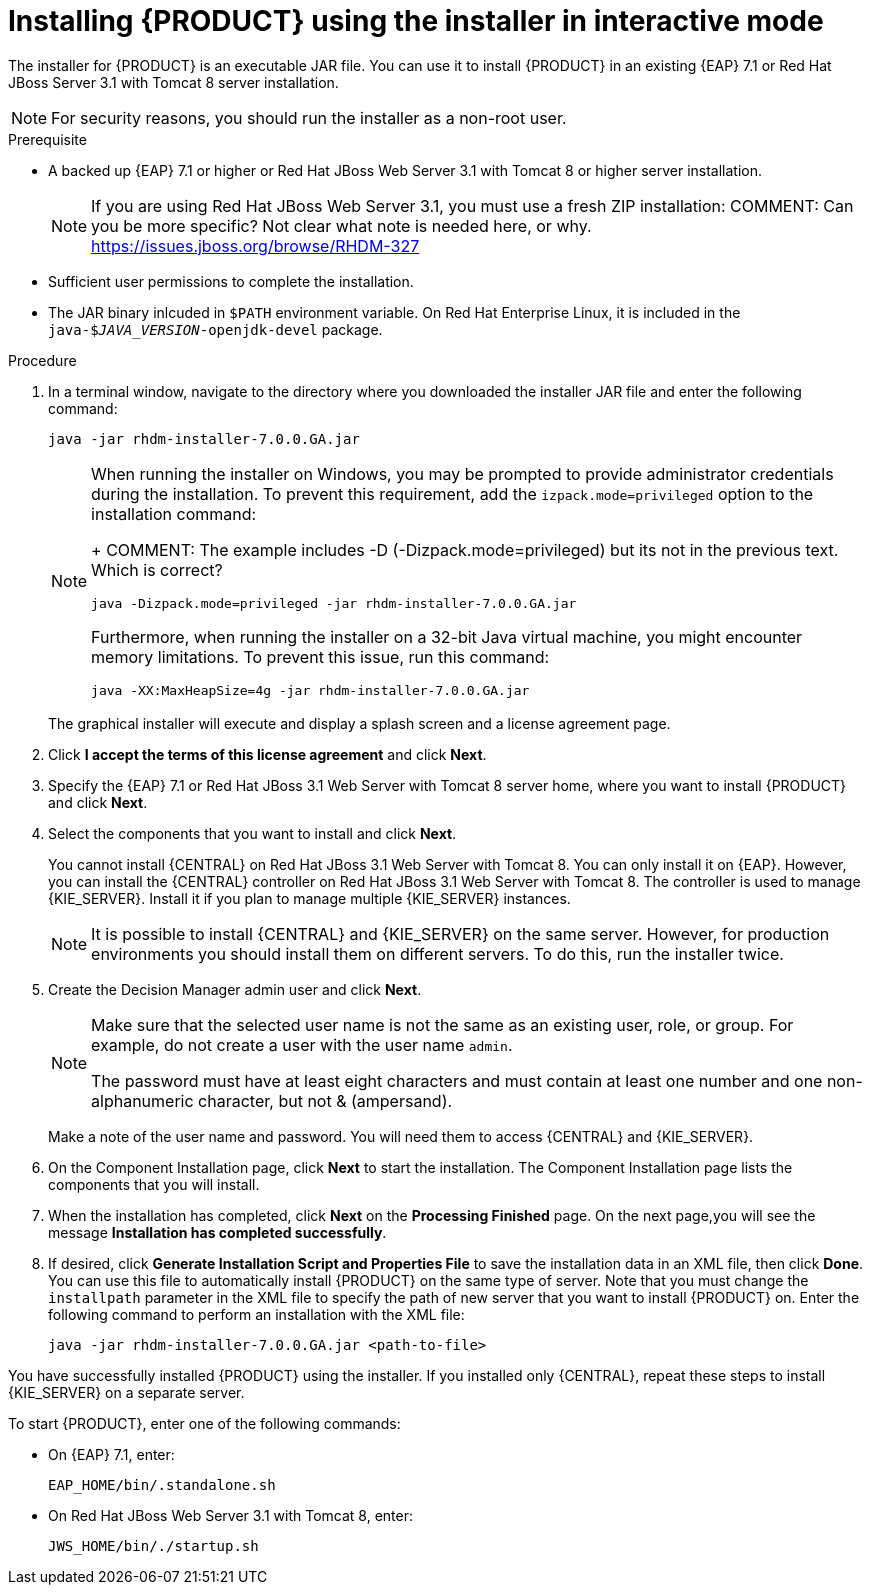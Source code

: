 [id='installer-run-proc']
= Installing {PRODUCT} using the installer in interactive mode

The installer for {PRODUCT} is an executable JAR file. You can use it to install {PRODUCT} in an existing {EAP} 7.1 or Red Hat JBoss Server 3.1 with Tomcat 8 server installation.

[NOTE]
====
For security reasons, you should run the installer as a non-root user.
====

.Prerequisite

* A backed up {EAP} 7.1 or higher or Red Hat JBoss Web Server 3.1 with Tomcat 8 or higher server installation. 
+
[NOTE]
====
If you are using Red Hat JBoss Web Server 3.1, you must use a fresh ZIP installation:
COMMENT: Can you be more specific? Not clear what note is needed here, or why. https://issues.jboss.org/browse/RHDM-327
====
* Sufficient user permissions to complete the installation.
* The JAR binary inlcuded in `$PATH` environment variable. On Red Hat Enterprise Linux, it is included in the `java-$_JAVA_VERSION_-openjdk-devel` package.

.Procedure
. In a terminal window, navigate to the directory where you downloaded the installer JAR file and enter the following command:
+
[source]
----
java -jar rhdm-installer-7.0.0.GA.jar
----
+
[NOTE]
====
When running the installer on Windows, you may be prompted to provide administrator credentials during the installation. To prevent this requirement, add the `izpack.mode=privileged` option to the installation command:
+
COMMENT: The example includes -D (-Dizpack.mode=privileged) but its not in the previous text. Which is correct?
[source]
----
java -Dizpack.mode=privileged -jar rhdm-installer-7.0.0.GA.jar
----
Furthermore, when running the installer on a 32-bit Java virtual machine, you might encounter memory limitations. To prevent this issue, run this command:

[source]
----
java -XX:MaxHeapSize=4g -jar rhdm-installer-7.0.0.GA.jar
----
====

+
The graphical installer will execute and display a splash screen and a license agreement page.

. Click *I accept the terms of this license agreement* and click *Next*.
. Specify the {EAP} 7.1 or Red Hat JBoss 3.1 Web Server with Tomcat 8 server home, where you want to install {PRODUCT} and click *Next*.
. Select the components that you want to install and click *Next*.
+
You cannot install {CENTRAL} on Red Hat JBoss 3.1 Web Server with Tomcat 8. You can only install it on {EAP}. However, you can install the {CENTRAL} controller on Red Hat JBoss 3.1 Web Server with Tomcat 8. The controller is used to manage {KIE_SERVER}. Install it if you plan to manage multiple {KIE_SERVER} instances.
+
[NOTE]
====
It is possible to install {CENTRAL} and {KIE_SERVER} on the same server. However, for production environments you should install them on different servers. To do this, run the installer twice.
====
+
. Create the Decision Manager admin user and click *Next*.  
+
[NOTE]
====
Make sure that the selected user name is not the same as an existing user, role, or group. For example, do not create a user with the user name `admin`.

The password must have at least eight characters and must contain at least one number and one non-alphanumeric character, but not & (ampersand).
====
+
Make a note of the user name and password. You will need them to access {CENTRAL} and {KIE_SERVER}.
. On the Component Installation page, click *Next* to start the installation. The Component Installation page lists the components that you will install.

. When the installation has completed, click *Next* on the *Processing Finished* page. On the next page,you will see the message *Installation has completed successfully*.

. If desired, click *Generate Installation Script and Properties File* to save the installation data in an XML file, then click *Done*. You can use this file to automatically install {PRODUCT} on the same type of server. Note that you must change the `installpath` parameter in the XML file to specify the path of new server that you want to install {PRODUCT} on. Enter the following command to perform an installation with the XML file:
+
[source]
----
java -jar rhdm-installer-7.0.0.GA.jar <path-to-file>
----

You have successfully installed {PRODUCT} using the installer. If you installed only {CENTRAL}, repeat these steps to install {KIE_SERVER} on a separate server.

To start {PRODUCT}, enter one of the following commands:

* On {EAP} 7.1, enter:
+
[source]
----
EAP_HOME/bin/.standalone.sh
----

* On Red Hat JBoss Web Server 3.1 with Tomcat 8, enter:
+
[source]
----
JWS_HOME/bin/./startup.sh
----
